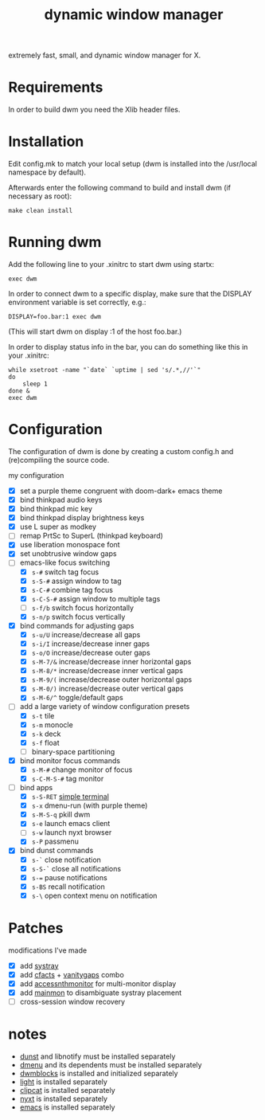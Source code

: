 #+TITLE: dynamic window manager
#+STARTUP: overview
extremely fast, small, and dynamic window manager for X.

* Requirements
In order to build dwm you need the Xlib header files.

* Installation
Edit config.mk to match your local setup (dwm is installed into the
/usr/local namespace by default).

Afterwards enter the following command to build and install dwm (if
necessary as root):

#+begin_example
make clean install
#+end_example

* Running dwm
Add the following line to your .xinitrc to start dwm using startx:

#+begin_example
exec dwm
#+end_example

In order to connect dwm to a specific display, make sure that the
DISPLAY environment variable is set correctly, e.g.:

#+begin_example
DISPLAY=foo.bar:1 exec dwm
#+end_example

(This will start dwm on display :1 of the host foo.bar.)

In order to display status info in the bar, you can do something like
this in your .xinitrc:

#+begin_example
while xsetroot -name "`date` `uptime | sed 's/.*,//'`"
do
    sleep 1
done &
exec dwm
#+end_example

* Configuration
The configuration of dwm is done by creating a custom config.h and
(re)compiling the source code.

my configuration
- [X] set a purple theme congruent with doom-dark+ emacs theme
- [X] bind thinkpad audio keys
- [X] bind thinkpad mic key
- [X] bind thinkpad display brightness keys
- [X] use L super as modkey
- [ ] remap PrtSc to SuperL (thinkpad keyboard)
- [X] use liberation monospace font
- [X] set unobtrusive window gaps
- [-] emacs-like focus switching
  - [X] ~s-#~ switch tag focus
  - [X] ~s-S-#~ assign window to tag
  - [X] ~s-C-#~ combine tag focus
  - [X] ~s-C-S-#~ assign window to multiple tags
  - [ ] ~s-f/b~ switch focus horizontally
  - [X] ~s-n/p~ switch focus vertically
- [X] bind commands for adjusting gaps
  - [X] ~s-u/U~ increase/decrease all gaps
  - [X] ~s-i/I~ increase/decrease inner gaps
  - [X] ~s-o/O~ increase/decrease outer gaps
  - [X] ~s-M-7/&~ increase/decrease inner horizontal gaps
  - [X] ~s-M-8/*~ increase/decrease inner vertical gaps
  - [X] ~s-M-9/(~ increase/decrease outer horizontal gaps
  - [X] ~s-M-0/)~ increase/decrease outer vertical gaps
  - [X] ~s-M-6/^~ toggle/default gaps
- [-] add a large variety of window configuration presets
  - [X] ~s-t~ tile
  - [X] ~s-m~ monocle
  - [X] ~s-k~ deck
  - [X] ~s-f~ float
  - [ ] binary-space partitioning
- [X] bind monitor focus commands
  - [X] ~s-M-#~ change monitor of focus
  - [X] ~s-C-M-S-#~ tag monitor
- [-] bind apps
  - [X] ~s-S-RET~ [[https://st.suckless.org/][simple terminal]]
  - [X] ~s-x~ dmenu-run (with purple theme)
  - [X] ~s-M-S-q~ pkill dwm
  - [X] ~s-e~ launch emacs client
  - [ ] ~s-w~ launch nyxt browser
  - [X] ~s-P~ passmenu
- [X] bind dunst commands
  - [X] ~s-`~ close notification
  - [X] ~s-S-`~ close all notifications
  - [X] ~s-=~ pause notifications
  - [X] ~s-BS~ recall notification
  - [X] ~s-\~ open context menu on notification

* Patches
modifications I've made
- [X] add [[https://dwm.suckless.org/patches/systray/][systray]]
- [X] add [[https://dwm.suckless.org/patches/cfacts/][cfacts]] + [[https://dwm.suckless.org/patches/vanitygaps/][vanitygaps]] combo
- [X] add [[https://dwm.suckless.org/patches/accessnthmonitor/][accessnthmonitor]] for multi-monitor display
- [X] add [[https://dwm.suckless.org/patches/mainmon/][mainmon]] to disambiguate systray placement
- [ ] cross-session window recovery

* notes
- [[https://github.com/dunst-project/dunst][dunst]] and libnotify must be installed separately
- [[https://tools.suckless.org/dmenu/][dmenu]] and its dependents must be installed separately
- [[https://github.com/torrinfail/dwmblocks][dwmblocks]] is installed and initialized separately
- [[https://github.com/perkele1989/light][light]] is installed separately
- [[https://github.com/xrelkd/clipcat][clipcat]] is installed separately
- [[https://nyxt.atlas.engineer/][nyxt]] is installed separately
- [[https://www.gnu.org/software/emacs/][emacs]] is installed separately
